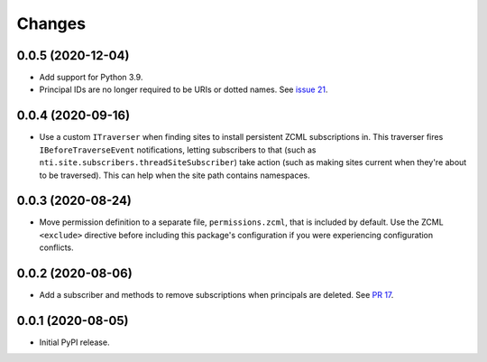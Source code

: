 =========
 Changes
=========

0.0.5 (2020-12-04)
==================

- Add support for Python 3.9.

- Principal IDs are no longer required to be URIs or dotted names. See
  `issue 21 <https://github.com/NextThought/nti.webhooks/issues/21>`_.

0.0.4 (2020-09-16)
==================

- Use a custom ``ITraverser`` when finding sites to install persistent
  ZCML subscriptions in. This traverser fires ``IBeforeTraverseEvent``
  notifications, letting subscribers to that (such as
  ``nti.site.subscribers.threadSiteSubscriber``) take action (such as
  making sites current when they're about to be traversed). This can
  help when the site path contains namespaces.


0.0.3 (2020-08-24)
==================

- Move permission definition to a separate file, ``permissions.zcml``,
  that is included by default. Use the ZCML ``<exclude>`` directive
  before including this package's configuration if you were
  experiencing configuration conflicts.


0.0.2 (2020-08-06)
==================

- Add a subscriber and methods to remove subscriptions when principals
  are deleted. See `PR 17
  <https://github.com/NextThought/nti.webhooks/pull/17>`_.


0.0.1 (2020-08-05)
==================

- Initial PyPI release.
